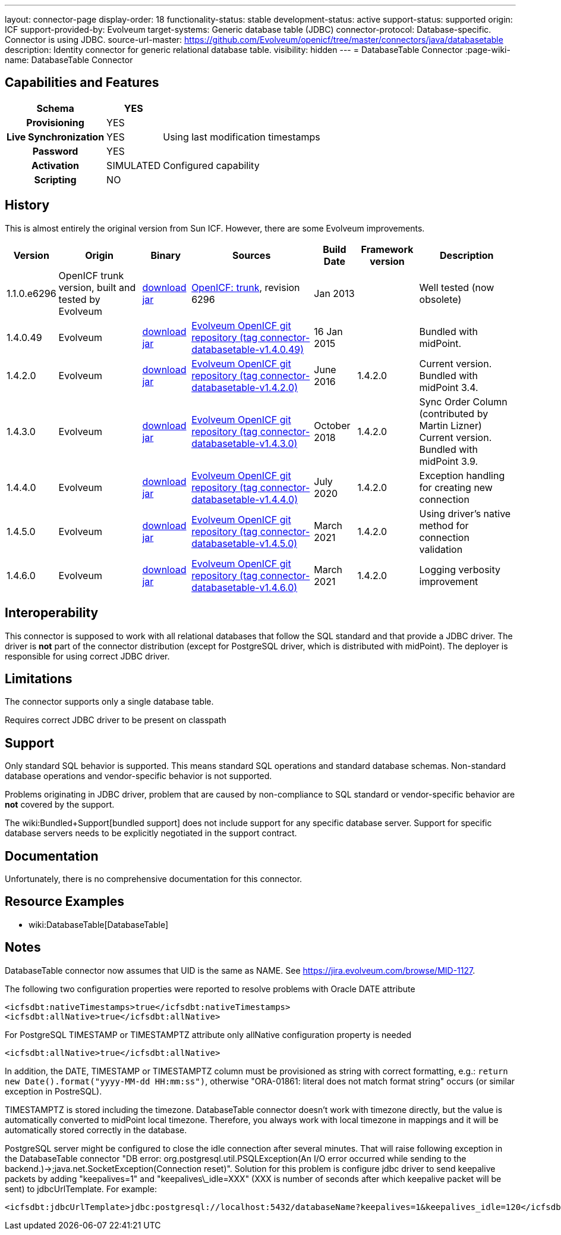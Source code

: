 ---
layout: connector-page
display-order: 18
functionality-status: stable
development-status: active
support-status: supported
origin: ICF
support-provided-by: Evolveum
target-systems: Generic database table (JDBC)
connector-protocol: Database-specific. Connector is using JDBC.
source-url-master: https://github.com/Evolveum/openicf/tree/master/connectors/java/databasetable
description: Identity connector for generic relational database table.
visibility: hidden
---
= DatabaseTable Connector
:page-wiki-name: DatabaseTable Connector


== Capabilities and Features

// Later: This will be moved to individual connector version page (automatically generated)
// Maybe we want to keep summary of the latest version here

[%autowidth,cols="h,1,1"]
|===
| Schema | YES |

| Provisioning
| YES
|

| Live Synchronization
| YES
| Using last modification timestamps


| Password
| YES
|

| Activation
| SIMULATED
| Configured capability


| Scripting
| NO
|

|===


== History

This is almost entirely the original version from Sun ICF.
However, there are some Evolveum improvements.

[%autowidth]
|===
| Version | Origin | Binary | Sources | Build Date | Framework version | Description

| 1.1.0.e6296
| OpenICF trunk version, built and tested by Evolveum
| link:http://nexus.evolveum.com/nexus/content/repositories/openicf-releases/org/forgerock/openicf/connectors/databasetable-connector/1.1.0.e6296/databasetable-connector-1.1.0.e6296.jar[download jar]
| link:https://svn.forgerock.org/openicf/trunk/connectors/java/databasetable/[OpenICF: trunk], revision 6296
| Jan 2013
|
| Well tested (now obsolete)


| 1.4.0.49
| Evolveum
| link:https://nexus.evolveum.com/nexus/repository/releases/com/evolveum/polygon/connector-databasetable/1.4.0.49/connector-databasetable-1.4.0.49.jar[download jar]
| link:https://github.com/Evolveum/openicf/tree/connector-databasetable-v1.4.0.49[Evolveum OpenICF git repository (tag connector-databasetable-v1.4.0.49)]
| 16 Jan 2015
|
| Bundled with midPoint.


| 1.4.2.0
| Evolveum
| link:https://nexus.evolveum.com/nexus/repository/releases/com/evolveum/polygon/connector-databasetable/1.4.2.0/connector-databasetable-1.4.2.0.jar[download jar]
| link:https://github.com/Evolveum/openicf/tree/connector-databasetable-v1.4.2.0[Evolveum OpenICF git repository (tag connector-databasetable-v1.4.2.0)]
| June 2016
| 1.4.2.0
| Current version.
Bundled with midPoint 3.4.


| 1.4.3.0
| Evolveum
| link:https://nexus.evolveum.com/nexus/repository/releases/com/evolveum/polygon/connector-databasetable/1.4.3.0/connector-databasetable-1.4.3.0.jar[download jar]
| link:https://github.com/Evolveum/openicf/tree/connector-databasetable-v1.4.3.0[Evolveum OpenICF git repository (tag connector-databasetable-v1.4.3.0)]
| October 2018
| 1.4.2.0
| Sync Order Column (contributed by Martin Lizner) +
Current version.
Bundled with midPoint 3.9.


| 1.4.4.0
| Evolveum
| link:http://nexus.evolveum.com/nexus/content/repositories/releases/com/evolveum/polygon/connector-databasetable/1.4.4.0/connector-databasetable-1.4.4.0.jar[download jar]
| link:https://github.com/Evolveum/openicf/tree/connector-databasetable-v1.4.4.0[Evolveum OpenICF git repository (tag connector-databasetable-v1.4.4.0)]
| July 2020
| 1.4.2.0
| Exception handling for creating new connection


| 1.4.5.0
| Evolveum
| link:http://nexus.evolveum.com/nexus/content/repositories/releases/com/evolveum/polygon/connector-databasetable/1.4.5.0/connector-databasetable-1.4.5.0.jar[download jar]
| link:https://github.com/Evolveum/openicf/tree/connector-databasetable-v1.4.5.0[Evolveum OpenICF git repository (tag connector-databasetable-v1.4.5.0)]
| March 2021
| 1.4.2.0
| Using driver's native method for connection validation


| 1.4.6.0
| Evolveum
| link:http://nexus.evolveum.com/nexus/content/repositories/releases/com/evolveum/polygon/connector-databasetable/1.4.6.0/connector-databasetable-1.4.6.0.jar[download jar]
| link:https://github.com/Evolveum/openicf/tree/connector-databasetable-v1.4.6.0[Evolveum OpenICF git repository (tag connector-databasetable-v1.4.6.0)]
| March 2021
| 1.4.2.0
| Logging verbosity improvement

|===


== Interoperability

This connector is supposed to work with all relational databases that follow the SQL standard and that provide a JDBC driver.
The driver is *not*  part of the connector distribution (except for PostgreSQL driver, which is distributed with midPoint).
The deployer is responsible for using correct JDBC driver.

== Limitations

The connector supports only a single database table.

Requires correct JDBC driver to be present on classpath


== Support

Only standard SQL behavior is supported.
This means standard SQL operations and standard database schemas.
Non-standard database operations and vendor-specific behavior is not supported.

Problems originating in JDBC driver, problem that are caused by non-compliance to SQL standard or vendor-specific behavior are *not*  covered by the support.

The wiki:Bundled+Support[bundled support] does not include support for any specific database server.
Support for specific database servers needs to be explicitly negotiated in the support contract.


== Documentation

Unfortunately, there is no comprehensive documentation for this connector.


== Resource Examples

* wiki:DatabaseTable[DatabaseTable]


== Notes

DatabaseTable connector now assumes that UID is the same as NAME.
See link:https://jira.evolveum.com/browse/MID-1127[https://jira.evolveum.com/browse/MID-1127].

The following two configuration properties were reported to resolve problems with Oracle DATE attribute

[source]
----
<icfsdbt:nativeTimestamps>true</icfsdbt:nativeTimestamps>
<icfsdbt:allNative>true</icfsdbt:allNative>
----

For PostgreSQL TIMESTAMP or TIMESTAMPTZ attribute only allNative configuration property is needed

[source]
----
<icfsdbt:allNative>true</icfsdbt:allNative>
----

In addition, the DATE, TIMESTAMP or TIMESTAMPTZ column must be provisioned as string with correct formatting, e.g.: `return new Date().format("yyyy-MM-dd HH:mm:ss")`, otherwise "ORA-01861: literal does not match format string" occurs (or similar exception in PostreSQL).


TIMESTAMPTZ is stored including the timezone.
DatabaseTable connector doesn't work with timezone directly, but the value is automatically converted to midPoint local timezone.
Therefore, you always work with local timezone in mappings and it will be automatically stored correctly in the database.


PostgreSQL server might be configured to close the idle connection after several minutes.
That will raise following exception in the DatabaseTable connector "DB error: org.postgresql.util.PSQLException(An I/O error occurred while sending to the backend.)->;java.net.SocketException(Connection reset)". Solution for this problem is configure jdbc driver to send keepalive packets by adding "keepalives=1" and "keepalives\_idle=XXX"  (XXX is number of seconds after which keepalive packet will be sent) to jdbcUrlTemplate.
For example:

[source]
----
<icfsdbt:jdbcUrlTemplate>jdbc:postgresql://localhost:5432/databaseName?keepalives=1&keepalives_idle=120</icfsdbt:jdbcUrlTemplate>
----

